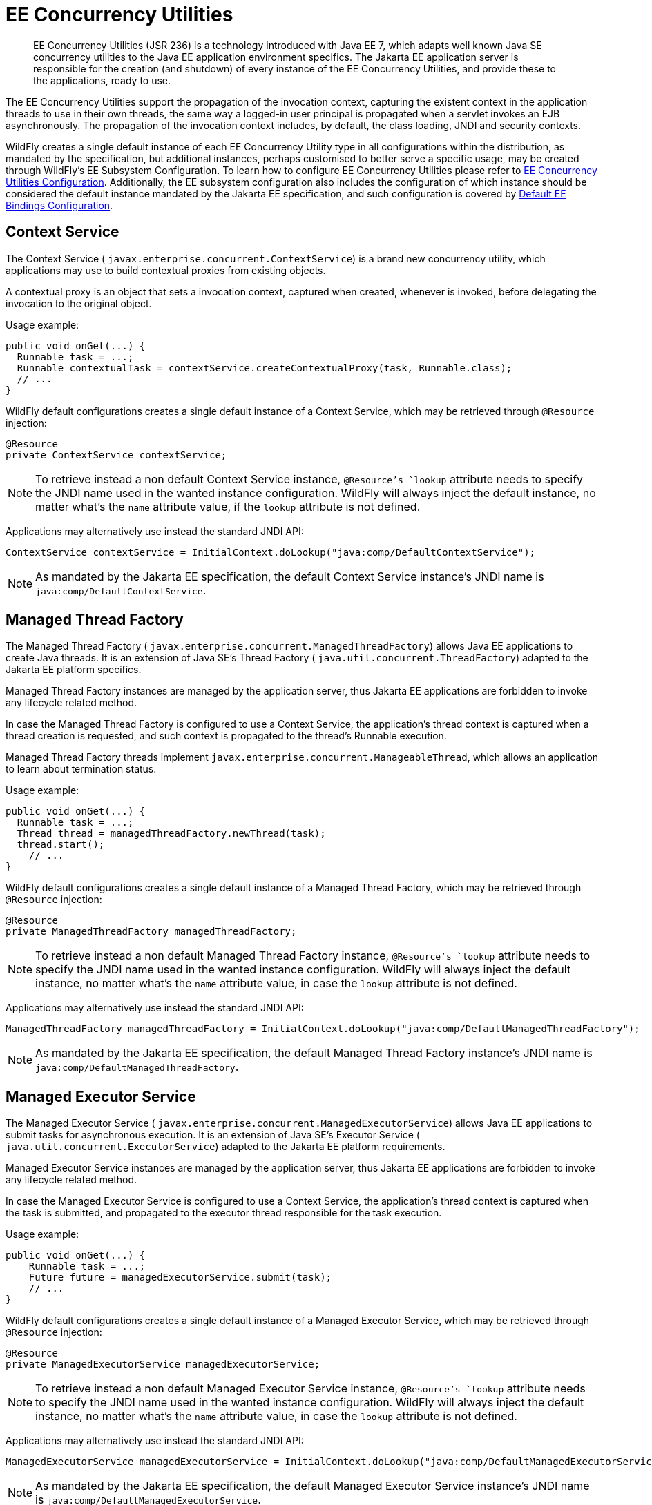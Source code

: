 [[EE_Concurrency_Utilities]]
= EE Concurrency Utilities

[abstract]

EE Concurrency Utilities (JSR 236) is a technology introduced with Java
EE 7, which adapts well known Java SE concurrency utilities to the Java
EE application environment specifics. The Jakarta EE application server is
responsible for the creation (and shutdown) of every instance of the EE
Concurrency Utilities, and provide these to the applications, ready to
use.

The EE Concurrency Utilities support the propagation of the invocation
context, capturing the existent context in the application threads to
use in their own threads, the same way a logged-in user principal is
propagated when a servlet invokes an EJB asynchronously. The propagation
of the invocation context includes, by default, the class loading, JNDI
and security contexts.

WildFly creates a single default instance of each EE Concurrency Utility
type in all configurations within the distribution, as mandated by the
specification, but additional instances, perhaps customised to better
serve a specific usage, may be created through WildFly's EE Subsystem
Configuration. To learn how to configure EE Concurrency Utilities please
refer to link:Admin_Guide{outfilesuffix}#EE_Concurrency_Utilities_Configuration[EE Concurrency
Utilities Configuration]. Additionally, the EE subsystem configuration
also includes the configuration of which instance should be considered
the default instance mandated by the Jakarta EE specification, and such
configuration is covered by
link:Default_EE_Bindings_Configuration.html[Default EE Bindings
Configuration].

[[context-service]]
== Context Service

The Context Service ( `javax.enterprise.concurrent.ContextService`) is a
brand new concurrency utility, which applications may use to build
contextual proxies from existing objects.

A contextual proxy is an object that sets a invocation context, captured
when created, whenever is invoked, before delegating the invocation to
the original object.

Usage example:

[source,java,options="nowrap"]
----
public void onGet(...) {
  Runnable task = ...;
  Runnable contextualTask = contextService.createContextualProxy(task, Runnable.class);
  // ...
}
----

WildFly default configurations creates a single default instance of a
Context Service, which may be retrieved through `@Resource` injection:

[source,java,options="nowrap"]
----
@Resource
private ContextService contextService;
----

[NOTE]

To retrieve instead a non default Context Service instance,
`@Resource`'s `lookup` attribute needs to specify the JNDI name used in
the wanted instance configuration. WildFly will always inject the
default instance, no matter what's the `name` attribute value, if the
`lookup` attribute is not defined.

Applications may alternatively use instead the standard JNDI API:

[source,java,options="nowrap"]
----
ContextService contextService = InitialContext.doLookup("java:comp/DefaultContextService");
----

[NOTE]

As mandated by the Jakarta EE specification, the default Context Service
instance's JNDI name is `java:comp/DefaultContextService`.

[[managed-thread-factory]]
== Managed Thread Factory

The Managed Thread Factory (
`javax.enterprise.concurrent.ManagedThreadFactory`) allows Java EE
applications to create Java threads. It is an extension of Java SE's
Thread Factory ( `java.util.concurrent.ThreadFactory`) adapted to the
Jakarta EE platform specifics.

Managed Thread Factory instances are managed by the application server,
thus Jakarta EE applications are forbidden to invoke any lifecycle related
method.

In case the Managed Thread Factory is configured to use a Context
Service, the application's thread context is captured when a thread
creation is requested, and such context is propagated to the thread's
Runnable execution.

Managed Thread Factory threads implement
`javax.enterprise.concurrent.ManageableThread`, which allows an
application to learn about termination status.

Usage example:

[source,java,options="nowrap"]
----
public void onGet(...) {
  Runnable task = ...;
  Thread thread = managedThreadFactory.newThread(task);
  thread.start();
    // ...
}
----

WildFly default configurations creates a single default instance of a
Managed Thread Factory, which may be retrieved through `@Resource`
injection:

[source,java,options="nowrap"]
----
@Resource
private ManagedThreadFactory managedThreadFactory;
----

[NOTE]

To retrieve instead a non default Managed Thread Factory instance,
`@Resource`'s `lookup` attribute needs to specify the JNDI name used in
the wanted instance configuration. WildFly will always inject the
default instance, no matter what's the `name` attribute value, in case
the `lookup` attribute is not defined.

Applications may alternatively use instead the standard JNDI API:

[source,java,options="nowrap"]
----
ManagedThreadFactory managedThreadFactory = InitialContext.doLookup("java:comp/DefaultManagedThreadFactory");
----

[NOTE]

As mandated by the Jakarta EE specification, the default Managed Thread
Factory instance's JNDI name is `java:comp/DefaultManagedThreadFactory`.

[[managed-executor-service]]
== Managed Executor Service

The Managed Executor Service (
`javax.enterprise.concurrent.ManagedExecutorService`) allows Java EE
applications to submit tasks for asynchronous execution. It is an
extension of Java SE's Executor Service (
`java.util.concurrent.ExecutorService`) adapted to the Jakarta EE platform
requirements.

Managed Executor Service instances are managed by the application
server, thus Jakarta EE applications are forbidden to invoke any lifecycle
related method.

In case the Managed Executor Service is configured to use a Context
Service, the application's thread context is captured when the task is
submitted, and propagated to the executor thread responsible for the
task execution.

Usage example:

[source,java,options="nowrap"]
----
public void onGet(...) {
    Runnable task = ...;
    Future future = managedExecutorService.submit(task);
    // ...
}
----

WildFly default configurations creates a single default instance of a
Managed Executor Service, which may be retrieved through `@Resource`
injection:

[source,java,options="nowrap"]
----
@Resource
private ManagedExecutorService managedExecutorService;
----

[NOTE]

To retrieve instead a non default Managed Executor Service instance,
`@Resource`'s `lookup` attribute needs to specify the JNDI name used in
the wanted instance configuration. WildFly will always inject the
default instance, no matter what's the `name` attribute value, in case
the `lookup` attribute is not defined.

Applications may alternatively use instead the standard JNDI API:

[source,java,options="nowrap"]
----
ManagedExecutorService managedExecutorService = InitialContext.doLookup("java:comp/DefaultManagedExecutorService");
----

[NOTE]

As mandated by the Jakarta EE specification, the default Managed Executor
Service instance's JNDI name is
`java:comp/DefaultManagedExecutorService`.

[[managed-scheduled-executor-service]]
== Managed Scheduled Executor Service

The Managed Scheduled Executor Service (
`javax.enterprise.concurrent.ManagedScheduledExecutorService`) allows
Jakarta EE applications to schedule tasks for asynchronous execution. It is
an extension of Java SE's Executor Service (
`java.util.concurrent.ScheduledExecutorService`) adapted to the Java EE
platform requirements.

Managed Scheduled Executor Service instances are managed by the
application server, thus Jakarta EE applications are forbidden to invoke
any lifecycle related method.

In case the Managed Scheduled Executor Service is configured to use a
Context Service, the application's thread context is captured when the
task is scheduled, and propagated to the executor thread responsible for
the task execution.

Usage example:

[source,java,options="nowrap"]
----
public void onGet(...) {
    Runnable task = ...;
    ScheduledFuture future = managedScheduledExecutorService.schedule(task, 60, TimeUnit.SECONDS);
    // ...
}
----

WildFly default configurations creates a single default instance of a
Managed Scheduled Executor Service, which may be retrieved through
`@Resource` injection:

[source,java,options="nowrap"]
----
@Resource
private ManagedScheduledExecutorService managedScheduledExecutorService;
----

[NOTE]

To retrieve instead a non default Managed Scheduled Executor Service
instance, `@Resource`'s `lookup` attribute needs to specify the JNDI
name used in the wanted instance configuration. WildFly will always
inject the default instance, no matter what's the `name` attribute
value, in case the `lookup` attribute is not defined.

Applications may alternatively use instead the standard JNDI API:

[source,java,options="nowrap"]
----
ManagedScheduledExecutorService managedScheduledExecutorService = InitialContext.doLookup("java:comp/DefaultManagedScheduledExecutorService");
----

[NOTE]

As mandated by the Jakarta EE specification, the default Managed Scheduled
Executor Service instance's JNDI name is
`java:comp/DefaultManagedScheduledExecutorService`.

